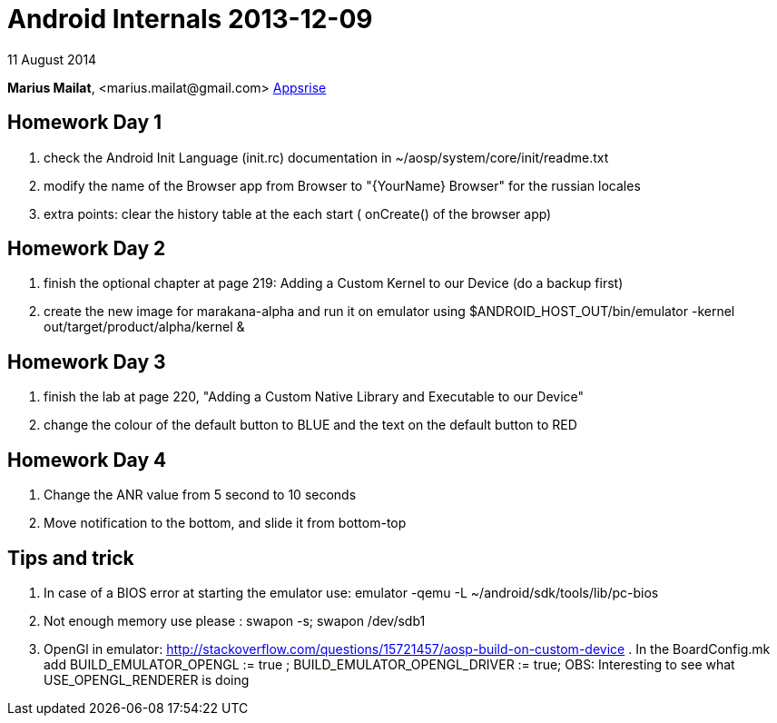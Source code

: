 = Android Internals 2013-12-09

11 August 2014

*Marius Mailat*, +<marius.mailat@gmail.com>+
http://appsrise.com[Appsrise]

== Homework Day 1
1. check the Android Init Language (init.rc) documentation in ~/aosp/system/core/init/readme.txt
2.  modify the name of the Browser app from Browser to "{YourName} Browser" for the russian locales
3. extra points: clear the history table at the each start ( onCreate() of the browser app) 

== Homework Day 2
1. finish the optional chapter at page 219: Adding a Custom Kernel to our Device (do a backup first)
2. create the new image for marakana-alpha and run it on emulator using $ANDROID_HOST_OUT/bin/emulator -kernel out/target/product/alpha/kernel & 

== Homework Day 3
1. finish the lab at page 220, "Adding a Custom Native Library and Executable to our Device"
2. change the colour of the default button to BLUE and the text on the default button to RED

== Homework Day 4
1. Change the ANR value from 5 second to 10 seconds
2. Move notification to the bottom, and slide it from bottom-top

== Tips and trick

1. In case of a BIOS error at starting the emulator use: emulator -qemu -L ~/android/sdk/tools/lib/pc-bios
2. Not enough memory use please : swapon -s; swapon /dev/sdb1
3. OpenGl in emulator: http://stackoverflow.com/questions/15721457/aosp-build-on-custom-device . In the BoardConfig.mk add BUILD_EMULATOR_OPENGL := true ; BUILD_EMULATOR_OPENGL_DRIVER := true; OBS: Interesting to see what USE_OPENGL_RENDERER is doing

